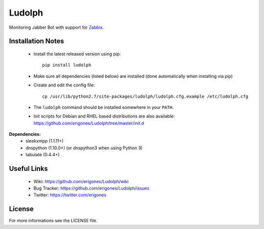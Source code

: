 
Ludolph
#######

Monitoring Jabber Bot with support for `Zabbix <http://www.zabbix.com>`_.

Installation Notes
------------------

 - Install the latest released version using pip::

    pip install ludolph

 - Make sure all dependencies (listed below) are installed (done automatically when installing via pip)

 - Create and edit the config file::

    cp /usr/lib/python2.7/site-packages/ludolph/ludolph.cfg.example /etc/ludolph.cfg

 - The ``ludolph`` command should be installed somewhere in your ``PATH``.

 - Init scripts for Debian and RHEL based distributions are also available: https://github.com/erigones/Ludolph/tree/master/init.d


**Dependencies:**
 - sleekxmpp (1.1.11+)
 - dnspython (1.10.0+) (or dnspython3 when using Python 3)
 - tabulate (0.4.4+)

Useful Links
------------

 - Wiki: https://github.com/erigones/Ludolph/wiki
 - Bug Tracker: https://github.com/erigones/Ludolph/issues
 - Twitter: https://twitter.com/erigones

License
-------

For more informations see the LICENSE file.
